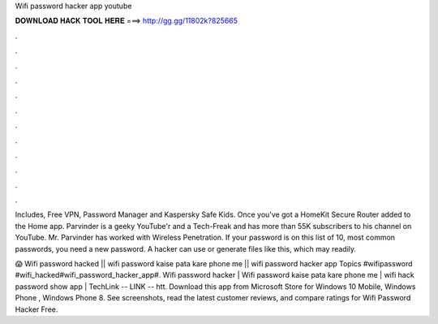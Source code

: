 Wifi password hacker app youtube



𝐃𝐎𝐖𝐍𝐋𝐎𝐀𝐃 𝐇𝐀𝐂𝐊 𝐓𝐎𝐎𝐋 𝐇𝐄𝐑𝐄 ===> http://gg.gg/11802k?825665



.



.



.



.



.



.



.



.



.



.



.



.

Includes, Free VPN, Password Manager and Kaspersky Safe Kids. Once you've got a HomeKit Secure Router added to the Home app. Parvinder is a geeky YouTube'r and a Tech-Freak and has more than 55K subscribers to his channel on YouTube. Mr. Parvinder has worked with Wireless Penetration. If your password is on this list of 10, most common passwords, you need a new password. A hacker can use or generate files like this, which may readily.

😱 Wifi password hacked || wifi password kaise pata kare phone me || wifi password hacker app Topics #wifipassword #wifi_hacked#wifi_password_hacker_app#. Wifi password hacker | Wifi password kaise pata kare phone me | wifi hack password show app | TechLink --  LINK -- htt. Download this app from Microsoft Store for Windows 10 Mobile, Windows Phone , Windows Phone 8. See screenshots, read the latest customer reviews, and compare ratings for Wifi Password Hacker Free.
